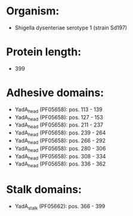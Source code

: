 * Organism:
- Shigella dysenteriae serotype 1 (strain Sd197)
* Protein length:
- 399
* Adhesive domains:
- YadA_head (PF05658): pos. 113 - 139
- YadA_head (PF05658): pos. 127 - 153
- YadA_head (PF05658): pos. 211 - 237
- YadA_head (PF05658): pos. 239 - 264
- YadA_head (PF05658): pos. 266 - 292
- YadA_head (PF05658): pos. 280 - 306
- YadA_head (PF05658): pos. 308 - 334
- YadA_head (PF05658): pos. 336 - 362
* Stalk domains:
- YadA_stalk (PF05662): pos. 366 - 399

